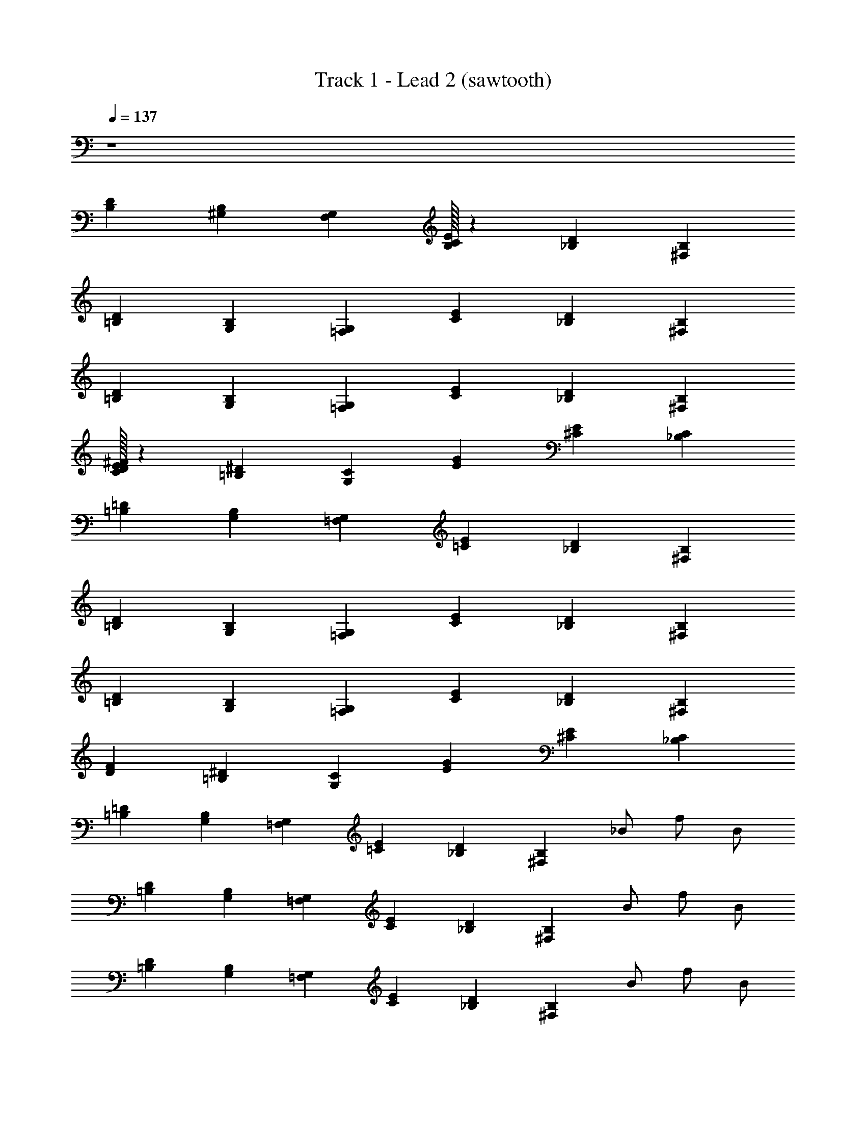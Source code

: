 X: 1
T: Track 1 - Lead 2 (sawtooth)
Z: ABC Generated by Starbound Composer v0.8.6
L: 1/4
Q: 1/4=137
K: C
z4 
[B,/24D/24] [^G,/24B,/24] [G,17/12F,17/12] [B,/32C/24E/24] z/96 [_B,/24D/24] [B,29/12^F,29/12] 
[=B,/24D/24] [G,/24B,/24] [=F,17/12G,17/12] [C/24E/24] [_B,/24D/24] [B,29/12^F,29/12] 
[=B,/24D/24] [G,/24B,/24] [=F,17/12G,17/12] [C/24E/24] [_B,/24D/24] [^F,29/12B,29/12] 
[C/32E/32D/24^F/24] z/96 [=B,/24^D/24] [G,17/12C17/12] [E/24G/24] [^C/24E/24] [_B,29/12C29/12] 
[=B,/24=D/24] [G,/24B,/24] [=F,17/12G,17/12] [=C/24E/24] [_B,/24D/24] [B,29/12^F,29/12] 
[=B,/24D/24] [G,/24B,/24] [=F,17/12G,17/12] [C/24E/24] [_B,/24D/24] [^F,29/12B,29/12] 
[=B,/24D/24] [G,/24B,/24] [G,17/12=F,17/12] [C/24E/24] [_B,/24D/24] [^F,29/12B,29/12] 
[D/24F/24] [=B,/24^D/24] [G,17/12C17/12] [E/24G/24] [^C/24E/24] [_B,29/12C29/12] 
[=B,/24=D/24] [G,/24B,/24] [=F,17/12G,17/12] [=C/24E/24] [_B,/24D/24] [z11/12B,29/12^F,29/12] _B/ f/ B/ 
[=B,/24D/24] [G,/24B,/24] [G,17/12=F,17/12] [C/24E/24] [_B,/24D/24] [z11/12B,29/12^F,29/12] B/ f/ B/ 
[=B,/24D/24] [G,/24B,/24] [G,17/12=F,17/12] [C/24E/24] [_B,/24D/24] [z11/12^F,29/12B,29/12] B/ f/ B/ 
[D/24F/24] [=B,/24^D/24] [C17/12G,17/12] [E/24G/24] [^C/24E/24] [z11/12C29/12_B,29/12] f/ B/ f/ 
[=B,/24=D/24] [G,/24B,/24] [=F,17/12G,17/12] [=C/24E/24] [_B,/24D/24] [z11/12B,29/12^F,29/12] B/ f/ B/ 
[=B,/24D/24] [G,/24B,/24] [G,17/12=F,17/12] [C/24E/24] [_B,/24D/24] [z11/12^F,29/12B,29/12] B/ f/ B/ 
[=B,/24D/24] [G,/24B,/24] [=F,17/12G,17/12] [C/24E/24] [_B,/24D/24] [z11/12B,29/12^F,29/12] B/ f/ B/ 
[D/24F/24] [=B,/24^D/24] [G,17/12C17/12] [E/24G/24] [^C/24E/24] [z11/12_B,29/12C29/12] f/ B/ f/ z5/ 
B/ f/ B/ z5/ 
B/ f/ B/ z5/ 
B/ f/ B/ z5/ 
f/ B/ f/ z5/ 
B/ f/ B/ z5/ 
B/ f/ B/ z5/ 
B/ f/ B/ z5/ 
f/ B/ f/ z5/ 
B/ f/ B/ z5/ 
B/ f/ B/ z5/ 
B/ f/ B/ z5/ 
f/ B/ f/ z5/ 
B/ f/ B/ z5/ 
B/ f/ B/ z5/ 
B/ f/ B/ z5/ 
f/ B/ f/ [=B,/24=D/24] [G,/24B,/24] [G,17/12=F,17/12] [=C/24E/24] [_B,/24D/24] [z11/12B,29/12^F,29/12] 
B/ f/ B/ [=B,/24D/24] [G,/24B,/24] [=F,17/12G,17/12] [C/24E/24] [_B,/24D/24] [z11/12B,29/12^F,29/12] 
B/ f/ B/ [=B,/24D/24] [G,/24B,/24] [=F,17/12G,17/12] [C/24E/24] [_B,/24D/24] [z11/12^F,29/12B,29/12] 
B/ f/ B/ [D/24F/24] [=B,/24^D/24] [G,17/12C17/12] [E/24G/24] [^C/24E/24] [z11/12_B,29/12C29/12] 
f/ B/ f/ [=B,/24=D/24] [G,/24B,/24] [=F,17/12G,17/12] [=C/24E/24] [_B,/24D/24] [z11/12B,29/12^F,29/12] 
B/ f/ B/ [=B,/24D/24] [G,/24B,/24] [=F,17/12G,17/12] [C/24E/24] [_B,/24D/24] [z11/12^F,29/12B,29/12] 
B/ f/ B/ [=B,/24D/24] [G,/24B,/24] [G,17/12=F,17/12] [C/24E/24] [_B,/24D/24] [z11/12^F,29/12B,29/12] 
B/ f/ B/ [D/24F/24] [=B,/24^D/24] [G,17/12C17/12] [E/24G/24] [^C/24E/24] [z11/12C29/12_B,29/12] 
f/ B/ f/ z5/ 
B/ f/ B/ z5/ 
B/ f/ B/ z5/ 
B/ f/ B/ z5/ 
f/ B/ f/ z5/ 
B/ f/ B/ z5/ 
B/ f/ B/ z5/ 
B/ f/ B/ z5/ 
f/ B/ f/ z5/ 
B/ f/ B/ z5/ 
B/ f/ B/ z5/ 
B/ f/ B/ z5/ 
f/ B/ f/ z5/ 
B/ f/ B/ z5/ 
B/ f/ B/ z8 
[=C/12E/12] [z29/12F,47/12B,47/12] B/ f/ B/ 
[=D/24F/24] [=B,/24^D/24] [G,17/12C17/12] [E/24G/24] [^C/24E/24] [z11/12_B,29/12C29/12] B/ f/ B/ 
[=C/12E/12] [z29/12F,47/12B,47/12] B/ f/ B/ 
[=D/24F/24] [=B,/24^D/24] [G,17/12C17/12] [E/24G/24] [^C/24E/24] [z11/12_B,29/12C29/12] f/ B/ f/ 
[=C/12E/12] [z29/12F,47/12B,47/12] B/ f/ B/ 
[=D/24F/24] [=B,/24^D/24] [G,17/12C17/12] [E/24G/24] [^C/24E/24] [z11/12_B,29/12C29/12] B/ f/ B/ 
[=C/12E/12] [z29/12F,47/12B,47/12] B/ f/ B/ 
[=D/24F/24] [=B,/24^D/24] [G,17/12C17/12] [E/24G/24] [^C/24E/24] [z11/12_B,29/12C29/12] f/ B/ f/ 
[=C/12E/12] [z29/12F,47/12B,47/12] B/ f/ B/ 
[=D/24F/24] [=B,/24^D/24] [G,17/12C17/12] [E/24G/24] [^C/24E/24] [z11/12_B,29/12C29/12] B/ f/ B/ 
[=C/12E/12] [z29/12F,47/12B,47/12] B/ f/ B/ 
[=D/24F/24] [=B,/24^D/24] [G,17/12C17/12] [E/24G/24] [^C/24E/24] [z11/12_B,29/12C29/12] f/ B/ f/ 
[=C/12E/12] [z29/12F,47/12B,47/12] B/ f/ B/ 
[=D/24F/24] [=B,/24^D/24] [G,17/12C17/12] [E/24G/24] [^C/24E/24] [z11/12_B,29/12C29/12] B/ f/ B/ 
[=C/12E/12] [z29/12F,47/12B,47/12] B/ f/ B/ 
[=D/24F/24] [=B,/24^D/24] [G,17/12C17/12] [E/24G/24] [^C/24E/24] [z11/12_B,29/12C29/12] f/ B/ f/ 
[=B,/24=D/24] [G,/24B,/24] [=F,17/12G,17/12] [=C/24E/24] [_B,/24D/24] [z11/12B,29/12^F,29/12] B/ f/ B/ 
[=B,/24D/24] [G,/24B,/24] [=F,17/12G,17/12] [C/24E/24] [_B,/24D/24] [z11/12^F,29/12B,29/12] B/ f/ B/ 
[=B,/24D/24] [G,/24B,/24] [G,17/12=F,17/12] [C/24E/24] [_B,/24D/24] [z11/12^F,29/12B,29/12] B/ f/ B/ 
[D/24F/24] [=B,/24^D/24] [G,17/12C17/12] [E/24G/24] [^C/24E/24] [z11/12C29/12_B,29/12] f/ B/ f/ 
[=B,/24=D/24] [G,/24B,/24] [=F,17/12G,17/12] [=C/24E/24] [_B,/24D/24] [z11/12B,29/12^F,29/12] B/ f/ B/ 
[=B,/24D/24] [G,/24B,/24] [=F,17/12G,17/12] [C/24E/24] [_B,/24D/24] [z11/12^F,29/12B,29/12] B/ f/ B/ 
[=B,/24D/24] [G,/24B,/24] [G,17/12=F,17/12] [C/24E/24] [_B,/24D/24] [z11/12^F,29/12B,29/12] B/ f/ B/ 
[D/24F/24] [=B,/24^D/24] [G,17/12C17/12] [E/24G/24] [^C/24E/24] [z11/12C29/12_B,29/12] f/ B/ f/ z5/ 
B/ f/ B/ z5/ 
B/ f/ B/ z5/ 
B/ f/ B/ z5/ 
f/ B/ f/ z5/ 
B/ f/ B/ z5/ 
B/ f/ B/ z5/ 
B/ f/ B/ z5/ 
f/ B/ f/ z5/ 
B/ f/ B/ z5/ 
B/ f/ B/ z5/ 
B/ f/ B/ z5/ 
f/ B/ f/ z5/ 
B/ f/ B/ z5/ 
B/ f/ B/ z8 
[=C/12E/12] [z29/12F,47/12B,47/12] B/ f/ B/ 
[=D/24F/24] [=B,/24^D/24] [G,17/12C17/12] [E/24G/24] [^C/24E/24] [z11/12_B,29/12C29/12] B/ f/ B/ 
[=C/12E/12] [z29/12F,47/12B,47/12] B/ f/ B/ 
[=D/24F/24] [=B,/24^D/24] [G,17/12C17/12] [E/24G/24] [^C/24E/24] [z11/12_B,29/12C29/12] f/ B/ f/ 
[=C/12E/12] [z29/12F,47/12B,47/12] B/ f/ B/ 
[=D/24F/24] [=B,/24^D/24] [G,17/12C17/12] [E/24G/24] [^C/24E/24] [z11/12_B,29/12C29/12] B/ f/ B/ 
[=C/12E/12] [z29/12F,47/12B,47/12] B/ f/ B/ 
[=D/24F/24] [=B,/24^D/24] [G,17/12C17/12] [E/24G/24] [^C/24E/24] [z11/12_B,29/12C29/12] f/ B/ f/ 
[=C/12E/12] [z29/12F,47/12B,47/12] B/ f/ B/ 
[=D/24F/24] [=B,/24^D/24] [G,17/12C17/12] [E/24G/24] [^C/24E/24] [z11/12_B,29/12C29/12] B/ f/ B/ 
[=C/12E/12] [z29/12F,47/12B,47/12] B/ f/ B/ 
[=D/24F/24] [=B,/24^D/24] [G,17/12C17/12] [E/24G/24] [^C/24E/24] [z11/12_B,29/12C29/12] f/ B/ f/ 
[=C/12E/12] [z29/12F,47/12B,47/12] B/ f/ B/ 
[=D/24F/24] [=B,/24^D/24] [G,17/12C17/12] [E/24G/24] [^C/24E/24] [z11/12_B,29/12C29/12] B/ f/ B/ 
[=C/12E/12] [z29/12F,47/12B,47/12] B/ f/ B/ 
[=D/24F/24] [=B,/24^D/24] [G,17/12C17/12] [E/24G/24] [^C/24E/24] [z11/12_B,29/12C29/12] f/ B/ f/ 
[C/F,/] z/ [C/F,/] z/ [C/F,/] z [CF,] z/ 
[C/F,/] z/ [C/F,/] [=F,3/4=C3/4] z/4 [B,^D,] z/ 
[B,/D,/] z [B,3/4D,3/4] z/4 [CF,] z/ 
[C/F,/] z [C/F,/] z/ [C/F,/] [^C/^F,/] z/ 
[C/F,/] z/ [C/F,/] z [CF,] z/ 
[C/F,/] z/ [C/F,/] [=F,3/4=C3/4] z/4 [B,D,] z/ 
[B,/D,/] z [B,3/4D,3/4] z/4 [CF,] z/ 
[C/F,/] z [C/F,/] z/ [C/F,/] [^C/^F,/] z/ 
[C/F,/] z/ [C/F,/] z [CF,] z/ 
[C/F,/] z/ [C/F,/] [=F,3/4=C3/4] z/4 [B,D,] z/ 
[B,/D,/] z [B,3/4D,3/4] z/4 [CF,] z/ 
[C/F,/] z [C/F,/] z/ [C/F,/] [^C/^F,/] z/ 
[C/F,/] z/ [C/F,/] z [CF,] z/ 
[C/F,/] z/ [C/F,/] [=F,3/4=C3/4] z/4 [B,D,] z/ 
[B,/D,/] z [B,3/4D,3/4] z/4 [CF,] z/ 
[C/F,/] z [C/F,/] z/ [C/F,/] z32 
[C/12E/12] [^F,47/12B,47/12] 
[=D/24F/24] [=B,/24^D/24] [G,17/12C17/12] [E/24G/24] [^C/24E/24] [_B,29/12C29/12] 
[=C/12E/12] [F,47/12B,47/12] 
[=D/24F/24] [=B,/24^D/24] [G,17/12C17/12] [E/24G/24] [^C/24E/24] [_B,29/12C29/12] 
[=C/12E/12] [F,47/12B,47/12] 
[=D/24F/24] [=B,/24^D/24] [G,17/12C17/12] [E/24G/24] [^C/24E/24] [_B,29/12C29/12] 
[=C/12E/12] [F,47/12B,47/12] 
[=D/24F/24] [=B,/24^D/24] [G,17/12C17/12] [E/24G/24] [^C/24E/24] [_B,29/12C29/12] 
[=C/12E/12] [z29/12F,47/12B,47/12] B/ f/ B/ 
[=D/24F/24] [=B,/24^D/24] [G,17/12C17/12] [E/24G/24] [^C/24E/24] [z11/12_B,29/12C29/12] B/ f/ B/ 
[=C/12E/12] [z29/12F,47/12B,47/12] B/ f/ B/ 
[=D/24F/24] [=B,/24^D/24] [G,17/12C17/12] [E/24G/24] [^C/24E/24] [z11/12_B,29/12C29/12] f/ B/ f/ 
[=C/12E/12] [z29/12F,47/12B,47/12] B/ f/ B/ 
[=D/24F/24] [=B,/24^D/24] [G,17/12C17/12] [E/24G/24] [^C/24E/24] [z11/12_B,29/12C29/12] B/ f/ B/ 
[=C/12E/12] [z29/12F,47/12B,47/12] B/ f/ B/ 
[=D/24F/24] [=B,/24^D/24] [G,17/12C17/12] [E/24G/24] [^C/24E/24] [z11/12_B,29/12C29/12] f/ B/ f/ 
[=C/12E/12] [z29/12F,47/12B,47/12] B/ f/ B/ 
[=D/24F/24] [=B,/24^D/24] [G,17/12C17/12] [E/24G/24] [^C/24E/24] [z11/12_B,29/12C29/12] B/ f/ B/ 
[=C/12E/12] [z29/12F,47/12B,47/12] B/ f/ B/ 
[=D/24F/24] [=B,/24^D/24] [G,17/12C17/12] [E/24G/24] [^C/24E/24] [z11/12_B,29/12C29/12] f/ B/ f/ 
[=C/12E/12] [z29/12F,47/12B,47/12] B/ f/ B/ 
[=D/24F/24] [=B,/24^D/24] [G,17/12C17/12] [E/24G/24] [^C/24E/24] [z11/12_B,29/12C29/12] B/ f/ B/ 
[=C/12E/12] [z29/12F,47/12B,47/12] B/ f/ B/ 
[=D/24F/24] [=B,/24^D/24] [G,17/12C17/12] [E/24G/24] [^C/24E/24] [z11/12_B,29/12C29/12] f/ B/ f/ z4 
[=C/12E/12] [z29/12F,47/12B,47/12] B/ f/ B/ 
[=D/24F/24] [=B,/24^D/24] [G,17/12C17/12] [E/24G/24] [^C/24E/24] [z11/12_B,29/12C29/12] B/ f/ B/ 
[=C/12E/12] [z29/12F,47/12B,47/12] B/ f/ B/ 
[=D/24F/24] [=B,/24^D/24] [G,17/12C17/12] [E/24G/24] [^C/24E/24] [z11/12_B,29/12C29/12] f/ B/ f/ 
[=C/12E/12] [z29/12F,47/12B,47/12] B/ f/ B/ 
[=D/24F/24] [=B,/24^D/24] [G,17/12C17/12] [E/24G/24] [^C/24E/24] [z11/12_B,29/12C29/12] B/ f/ B/ 
[=C/12E/12] [z29/12F,47/12B,47/12] B/ f/ B/ 
[=D/24F/24] [=B,/24^D/24] [G,17/12C17/12] [E/24G/24] [^C/24E/24] [z11/12_B,29/12C29/12] f/ B/ f/ 
[=C/12E/12] [z29/12F,47/12B,47/12] B/ f/ B/ 
[=D/24F/24] [=B,/24^D/24] [G,17/12C17/12] [E/24G/24] [^C/24E/24] [z11/12_B,29/12C29/12] B/ f/ B/ 
[=C/12E/12] [z29/12F,47/12B,47/12] B/ f/ B/ 
[=D/24F/24] [=B,/24^D/24] [G,17/12C17/12] [E/24G/24] [^C/24E/24] [z11/12_B,29/12C29/12] f/ B/ f/ 
[=C/12E/12] [z29/12F,47/12B,47/12] B/ f/ B/ 
[=D/24F/24] [=B,/24^D/24] [G,17/12C17/12] [E/24G/24] [^C/24E/24] [z11/12_B,29/12C29/12] B/ f/ B/ 
[=C/12E/12] [z29/12F,47/12B,47/12] B/ f/ B/ 
[=D/24F/24] [=B,/24^D/24] [G,17/12C17/12] [E/24G/24] [^C/24E/24] [z11/12_B,29/12C29/12] f/ B/ f/ 
